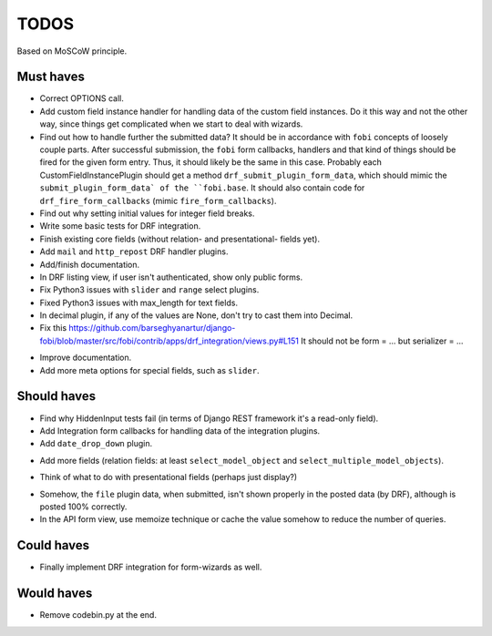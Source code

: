 TODOS
=====
Based on MoSCoW principle.

Must haves
----------
+ Correct OPTIONS call.
+ Add custom field instance handler for handling data of the custom field
  instances. Do it this way and not the other way, since things get
  complicated when we start to deal with wizards.
+ Find out how to handle further the submitted data? It should be in
  accordance with ``fobi`` concepts of loosely couple parts. After successful
  submission, the ``fobi`` form callbacks, handlers and that kind of things
  should be fired for the given form entry. Thus, it should likely be the
  same in this case. Probably each CustomFieldInstancePlugin should get
  a method ``drf_submit_plugin_form_data``, which should mimic the
  ``submit_plugin_form_data` of the ``fobi.base``. It should also contain
  code for ``drf_fire_form_callbacks`` (mimic ``fire_form_callbacks``).
+ Find out why setting initial values for integer field breaks.
+ Write some basic tests for DRF integration.
+ Finish existing core fields (without relation- and presentational- fields
  yet).
+ Add ``mail`` and ``http_repost`` DRF handler plugins.
+ Add/finish documentation.
+ In DRF listing view, if user isn't authenticated, show only public forms.
+ Fix Python3 issues with ``slider`` and ``range`` select plugins.
+ Fixed Python3 issues with max_length for text fields.
+ In decimal plugin, if any of the values are None, don't try to cast them
  into Decimal.
+ Fix this https://github.com/barseghyanartur/django-fobi/blob/master/src/fobi/contrib/apps/drf_integration/views.py#L151
  It should not be form = ... but serializer = ...
- Improve documentation.
- Add more meta options for special fields, such as ``slider``.

Should haves
------------
+ Find why HiddenInput tests fail (in terms of Django REST framework it's
  a read-only field).
+ Add Integration form callbacks for handling data of the integration plugins.
+ Add ``date_drop_down`` plugin.
- Add more fields (relation fields: at least ``select_model_object`` and
  ``select_multiple_model_objects``).
+ Think of what to do with presentational fields (perhaps just display?)
- Somehow, the ``file`` plugin data, when submitted, isn't shown properly in
  the posted data (by DRF), although is posted 100% correctly.
- In the API form view, use memoize technique or cache the value somehow to
  reduce the number of queries.

Could haves
-----------
- Finally implement DRF integration for form-wizards as well.

Would haves
-----------
+ Remove codebin.py at the end.
